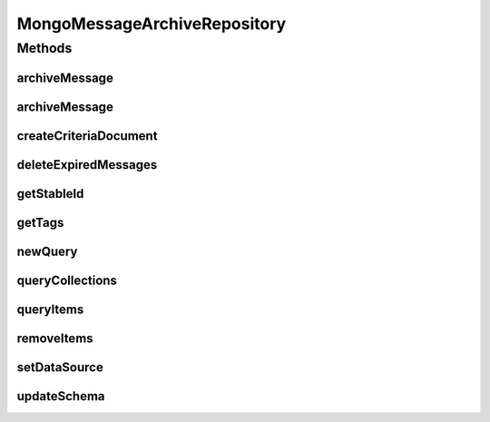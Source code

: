 .. java:import:: com.mongodb.client AggregateIterable

.. java:import:: com.mongodb.client FindIterable

.. java:import:: com.mongodb.client MongoCollection

.. java:import:: com.mongodb.client MongoDatabase

.. java:import:: com.mongodb.client.model Filters

.. java:import:: com.mongodb.client.model Projections

.. java:import:: com.mongodb.client.model UpdateOptions

.. java:import:: org.bson Document

.. java:import:: org.bson.conversions Bson

.. java:import:: org.bson.types Binary

.. java:import:: tigase.archive QueryCriteria

.. java:import:: tigase.archive.db AbstractMessageArchiveRepository

.. java:import:: tigase.archive.db MessageArchiveRepository

.. java:import:: tigase.archive.db Schema

.. java:import:: tigase.component.exceptions ComponentException

.. java:import:: tigase.db Repository

.. java:import:: tigase.db TigaseDBException

.. java:import:: tigase.db.util RepositoryVersionAware

.. java:import:: tigase.db.util SchemaLoader

.. java:import:: tigase.kernel.beans.config ConfigField

.. java:import:: tigase.mongodb MongoDataSource

.. java:import:: tigase.mongodb MongoRepositoryVersionAware

.. java:import:: tigase.util Version

.. java:import:: tigase.xml DomBuilderHandler

.. java:import:: tigase.xml Element

.. java:import:: tigase.xml SimpleParser

.. java:import:: tigase.xml SingletonFactory

.. java:import:: tigase.xmpp Authorization

.. java:import:: tigase.xmpp.jid BareJID

.. java:import:: tigase.xmpp.jid JID

.. java:import:: tigase.xmpp.mam MAMRepository

.. java:import:: tigase.xmpp.mam.util MAMUtil

.. java:import:: tigase.xmpp.mam.util Range

.. java:import:: tigase.xmpp.rsm RSM

.. java:import:: java.nio.charset Charset

.. java:import:: java.security MessageDigest

.. java:import:: java.security NoSuchAlgorithmException

.. java:import:: java.time LocalDateTime

.. java:import:: java.time ZoneOffset

.. java:import:: java.util.logging Level

.. java:import:: java.util.logging Logger

.. java:import:: java.util.regex Pattern

.. java:import:: java.util.stream Collectors

MongoMessageArchiveRepository
=============================

.. java:package:: tigase.mongodb.archive
   :noindex:

.. java:type:: @Repository.Meta @Repository.SchemaId @RepositoryVersionAware.SchemaVersion public class MongoMessageArchiveRepository extends AbstractMessageArchiveRepository<QueryCriteria, MongoDataSource, MongoMessageArchiveRepository.MongoDBAddMessageAdditionalDataProvider> implements MongoRepositoryVersionAware

   :author: andrzej

Methods
-------
archiveMessage
^^^^^^^^^^^^^^

.. java:method:: @Override protected void archiveMessage(BareJID ownerJid, BareJID buddyJid, Date timestamp, Element msg, String stableIdStr, String stanzaId, String refStableId, Set<String> tags, MongoDBAddMessageAdditionalDataProvider additionParametersProvider)
   :outertype: MongoMessageArchiveRepository

archiveMessage
^^^^^^^^^^^^^^

.. java:method:: @Override public void archiveMessage(BareJID owner, JID buddy, Date timestamp, Element msg, String stableId, Set tags)
   :outertype: MongoMessageArchiveRepository

createCriteriaDocument
^^^^^^^^^^^^^^^^^^^^^^

.. java:method:: public Document createCriteriaDocument(QueryCriteria query) throws TigaseDBException
   :outertype: MongoMessageArchiveRepository

deleteExpiredMessages
^^^^^^^^^^^^^^^^^^^^^

.. java:method:: @Override public void deleteExpiredMessages(BareJID owner, LocalDateTime before) throws TigaseDBException
   :outertype: MongoMessageArchiveRepository

getStableId
^^^^^^^^^^^

.. java:method:: @Override public String getStableId(BareJID owner, BareJID buddy, String stanzaId) throws TigaseDBException
   :outertype: MongoMessageArchiveRepository

getTags
^^^^^^^

.. java:method:: @Override public List<String> getTags(BareJID owner, String startsWith, QueryCriteria criteria) throws TigaseDBException
   :outertype: MongoMessageArchiveRepository

newQuery
^^^^^^^^

.. java:method:: @Override public QueryCriteria newQuery()
   :outertype: MongoMessageArchiveRepository

queryCollections
^^^^^^^^^^^^^^^^

.. java:method:: @Override public void queryCollections(QueryCriteria query, CollectionHandler<QueryCriteria, Collection> collectionHandler) throws TigaseDBException
   :outertype: MongoMessageArchiveRepository

queryItems
^^^^^^^^^^

.. java:method:: @Override public void queryItems(QueryCriteria query, ItemHandler<QueryCriteria, MAMRepository.Item> itemHandler) throws TigaseDBException
   :outertype: MongoMessageArchiveRepository

removeItems
^^^^^^^^^^^

.. java:method:: @Override public void removeItems(BareJID owner, String with, Date start, Date end) throws TigaseDBException
   :outertype: MongoMessageArchiveRepository

setDataSource
^^^^^^^^^^^^^

.. java:method:: public void setDataSource(MongoDataSource dataSource)
   :outertype: MongoMessageArchiveRepository

updateSchema
^^^^^^^^^^^^

.. java:method:: @Override public SchemaLoader.Result updateSchema(Optional<Version> oldVersion, Version newVersion) throws TigaseDBException
   :outertype: MongoMessageArchiveRepository

